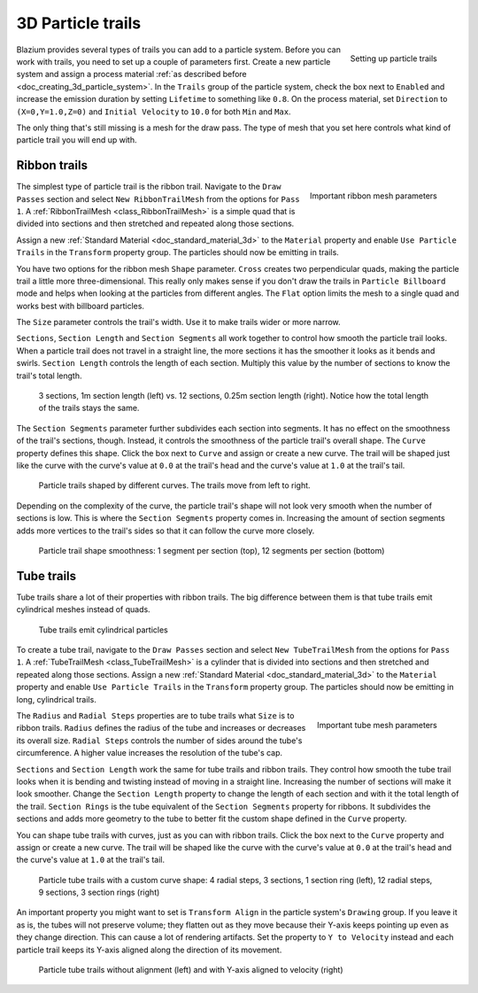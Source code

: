 .. _doc_3d_particles_trails:

3D Particle trails
------------------

.. figure:: img/particle_trails.webp
   :alt: Particle trails

.. figure:: img/particle_trail_params.webp
   :alt: Particle trail params
   :align: right

   Setting up particle trails

Blazium provides several types of trails you can add to a particle system. Before you can
work with trails, you need to set up a couple of parameters first. Create a new particle
system and assign a process material :ref:`as described before <doc_creating_3d_particle_system>`.
In the ``Trails`` group of the particle system, check the box next to ``Enabled`` and
increase the emission duration by setting ``Lifetime`` to something like ``0.8``. On
the process material, set ``Direction`` to ``(X=0,Y=1.0,Z=0)`` and ``Initial Velocity`` to
``10.0`` for both ``Min`` and ``Max``.

The only thing that's still missing is a mesh for the draw pass. The type of mesh that you
set here controls what kind of particle trail you will end up with.

Ribbon trails
~~~~~~~~~~~~~

.. figure:: img/particle_ribbon_mesh.webp
   :alt: Particle ribbon
   :align: right

   Important ribbon mesh parameters

The simplest type of particle trail is the ribbon trail. Navigate to the ``Draw Passes``
section and select ``New RibbonTrailMesh`` from the options for ``Pass 1``. A
:ref:`RibbonTrailMesh <class_RibbonTrailMesh>` is a simple quad that is divided into
sections and then stretched and repeated along those sections.

Assign a new :ref:`Standard Material <doc_standard_material_3d>` to the ``Material``
property and enable ``Use Particle Trails`` in the ``Transform`` property group. The
particles should now be emitting in trails.

You have two options for the ribbon mesh ``Shape`` parameter. ``Cross`` creates two
perpendicular quads, making the particle trail a little more three-dimensional. This
really only makes sense if you don't draw the trails in ``Particle Billboard`` mode
and helps when looking at the particles from different angles. The ``Flat`` option
limits the mesh to a single quad and works best with billboard particles.

The ``Size`` parameter controls the trail's width. Use it to make trails wider or
more narrow.

``Sections``, ``Section Length`` and ``Section Segments`` all work together to
control how smooth the particle trail looks. When a particle trail does not travel
in a straight line, the more sections it has the smoother it looks as it bends and swirls.
``Section Length`` controls the length of each section. Multiply this value by
the number of sections to know the trail's total length.

.. figure:: img/particle_ribbon_sections.webp
   :alt: Particle ribbon sections

   3 sections, 1m section length (left) vs. 12 sections, 0.25m section length (right). Notice how the total length of the trails stays the same.

The ``Section Segments`` parameter further subdivides each section into segments.
It has no effect on the smoothness of the trail's sections, though. Instead, it controls
the smoothness of the particle trail's overall shape. The ``Curve`` property defines
this shape. Click the box next to ``Curve`` and assign or create a new curve. The
trail will be shaped just like the curve with the curve's value at ``0.0`` at the
trail's head and the curve's value at ``1.0`` at the trail's tail.

.. figure:: img/particle_ribbon_curve.webp
   :alt: Particle ribbon curves

   Particle trails shaped by different curves. The trails move from left to right.

Depending on the complexity of the curve, the particle trail's shape will not look
very smooth when the number of sections is low. This is where the ``Section Segments`` property
comes in. Increasing the amount of section segments adds more vertices to the trail's
sides so that it can follow the curve more closely.

.. figure:: img/particle_ribbon_segments.webp
   :alt: Particle ribbon segments

   Particle trail shape smoothness: 1 segment per section (top), 12 segments per section (bottom)

Tube trails
~~~~~~~~~~~

Tube trails share a lot of their properties with ribbon trails. The big difference between them
is that tube trails emit cylindrical meshes instead of quads.

.. figure:: img/particle_tube.webp
   :alt: Particle tube trails

   Tube trails emit cylindrical particles

To create a tube trail, navigate to the ``Draw Passes`` section and select ``New TubeTrailMesh``
from the options for ``Pass 1``. A :ref:`TubeTrailMesh <class_TubeTrailMesh>` is a cylinder
that is divided into sections and then stretched and repeated along those sections. Assign a
new :ref:`Standard Material <doc_standard_material_3d>` to the ``Material`` property and enable
``Use Particle Trails`` in the ``Transform`` property group. The particles should now be emitting
in long, cylindrical trails.

.. figure:: img/particle_tube_mesh.webp
   :alt: Particle tube
   :align: right

   Important tube mesh parameters

The ``Radius`` and ``Radial Steps`` properties are to tube trails what ``Size`` is to ribbon trails.
``Radius`` defines the radius of the tube and increases or decreases its overall size. ``Radial Steps``
controls the number of sides around the tube's circumference. A higher value increases the resolution
of the tube's cap.

``Sections`` and ``Section Length`` work the same for tube trails and ribbon trails. They control how
smooth the tube trail looks when it is bending and twisting instead of moving in a straight line.
Increasing the number of sections will make it look smoother. Change the ``Section Length`` property
to change the length of each section and with it the total length of the trail. ``Section Rings``
is the tube equivalent of the ``Section Segments`` property for ribbons. It subdivides the sections
and adds more geometry to the tube to better fit the custom shape defined in the ``Curve`` property.

You can shape tube trails with curves, just as you can with ribbon trails. Click the box next to the
``Curve`` property and assign or create a new curve. The trail will be shaped like the curve with
the curve's value at ``0.0`` at the trail's head and the curve's value at ``1.0`` at the trail's tail.

.. figure:: img/particle_tube_curve.webp
   :alt: Particle tubes

   Particle tube trails with a custom curve shape: 4 radial steps, 3 sections, 1 section ring (left),
   12 radial steps, 9 sections, 3 section rings (right)

An important property you might want to set is ``Transform Align`` in the particle
system's ``Drawing`` group. If you leave it as is, the tubes will not preserve volume; they
flatten out as they move because their Y-axis keeps pointing up even as they change direction.
This can cause a lot of rendering artifacts. Set the property to ``Y to Velocity`` instead
and each particle trail keeps its Y-axis aligned along the direction of its movement.

.. figure:: img/particle_tube_align.webp
   :alt: Particle tubes aligned

   Particle tube trails without alignment (left) and with Y-axis aligned to velocity (right)
